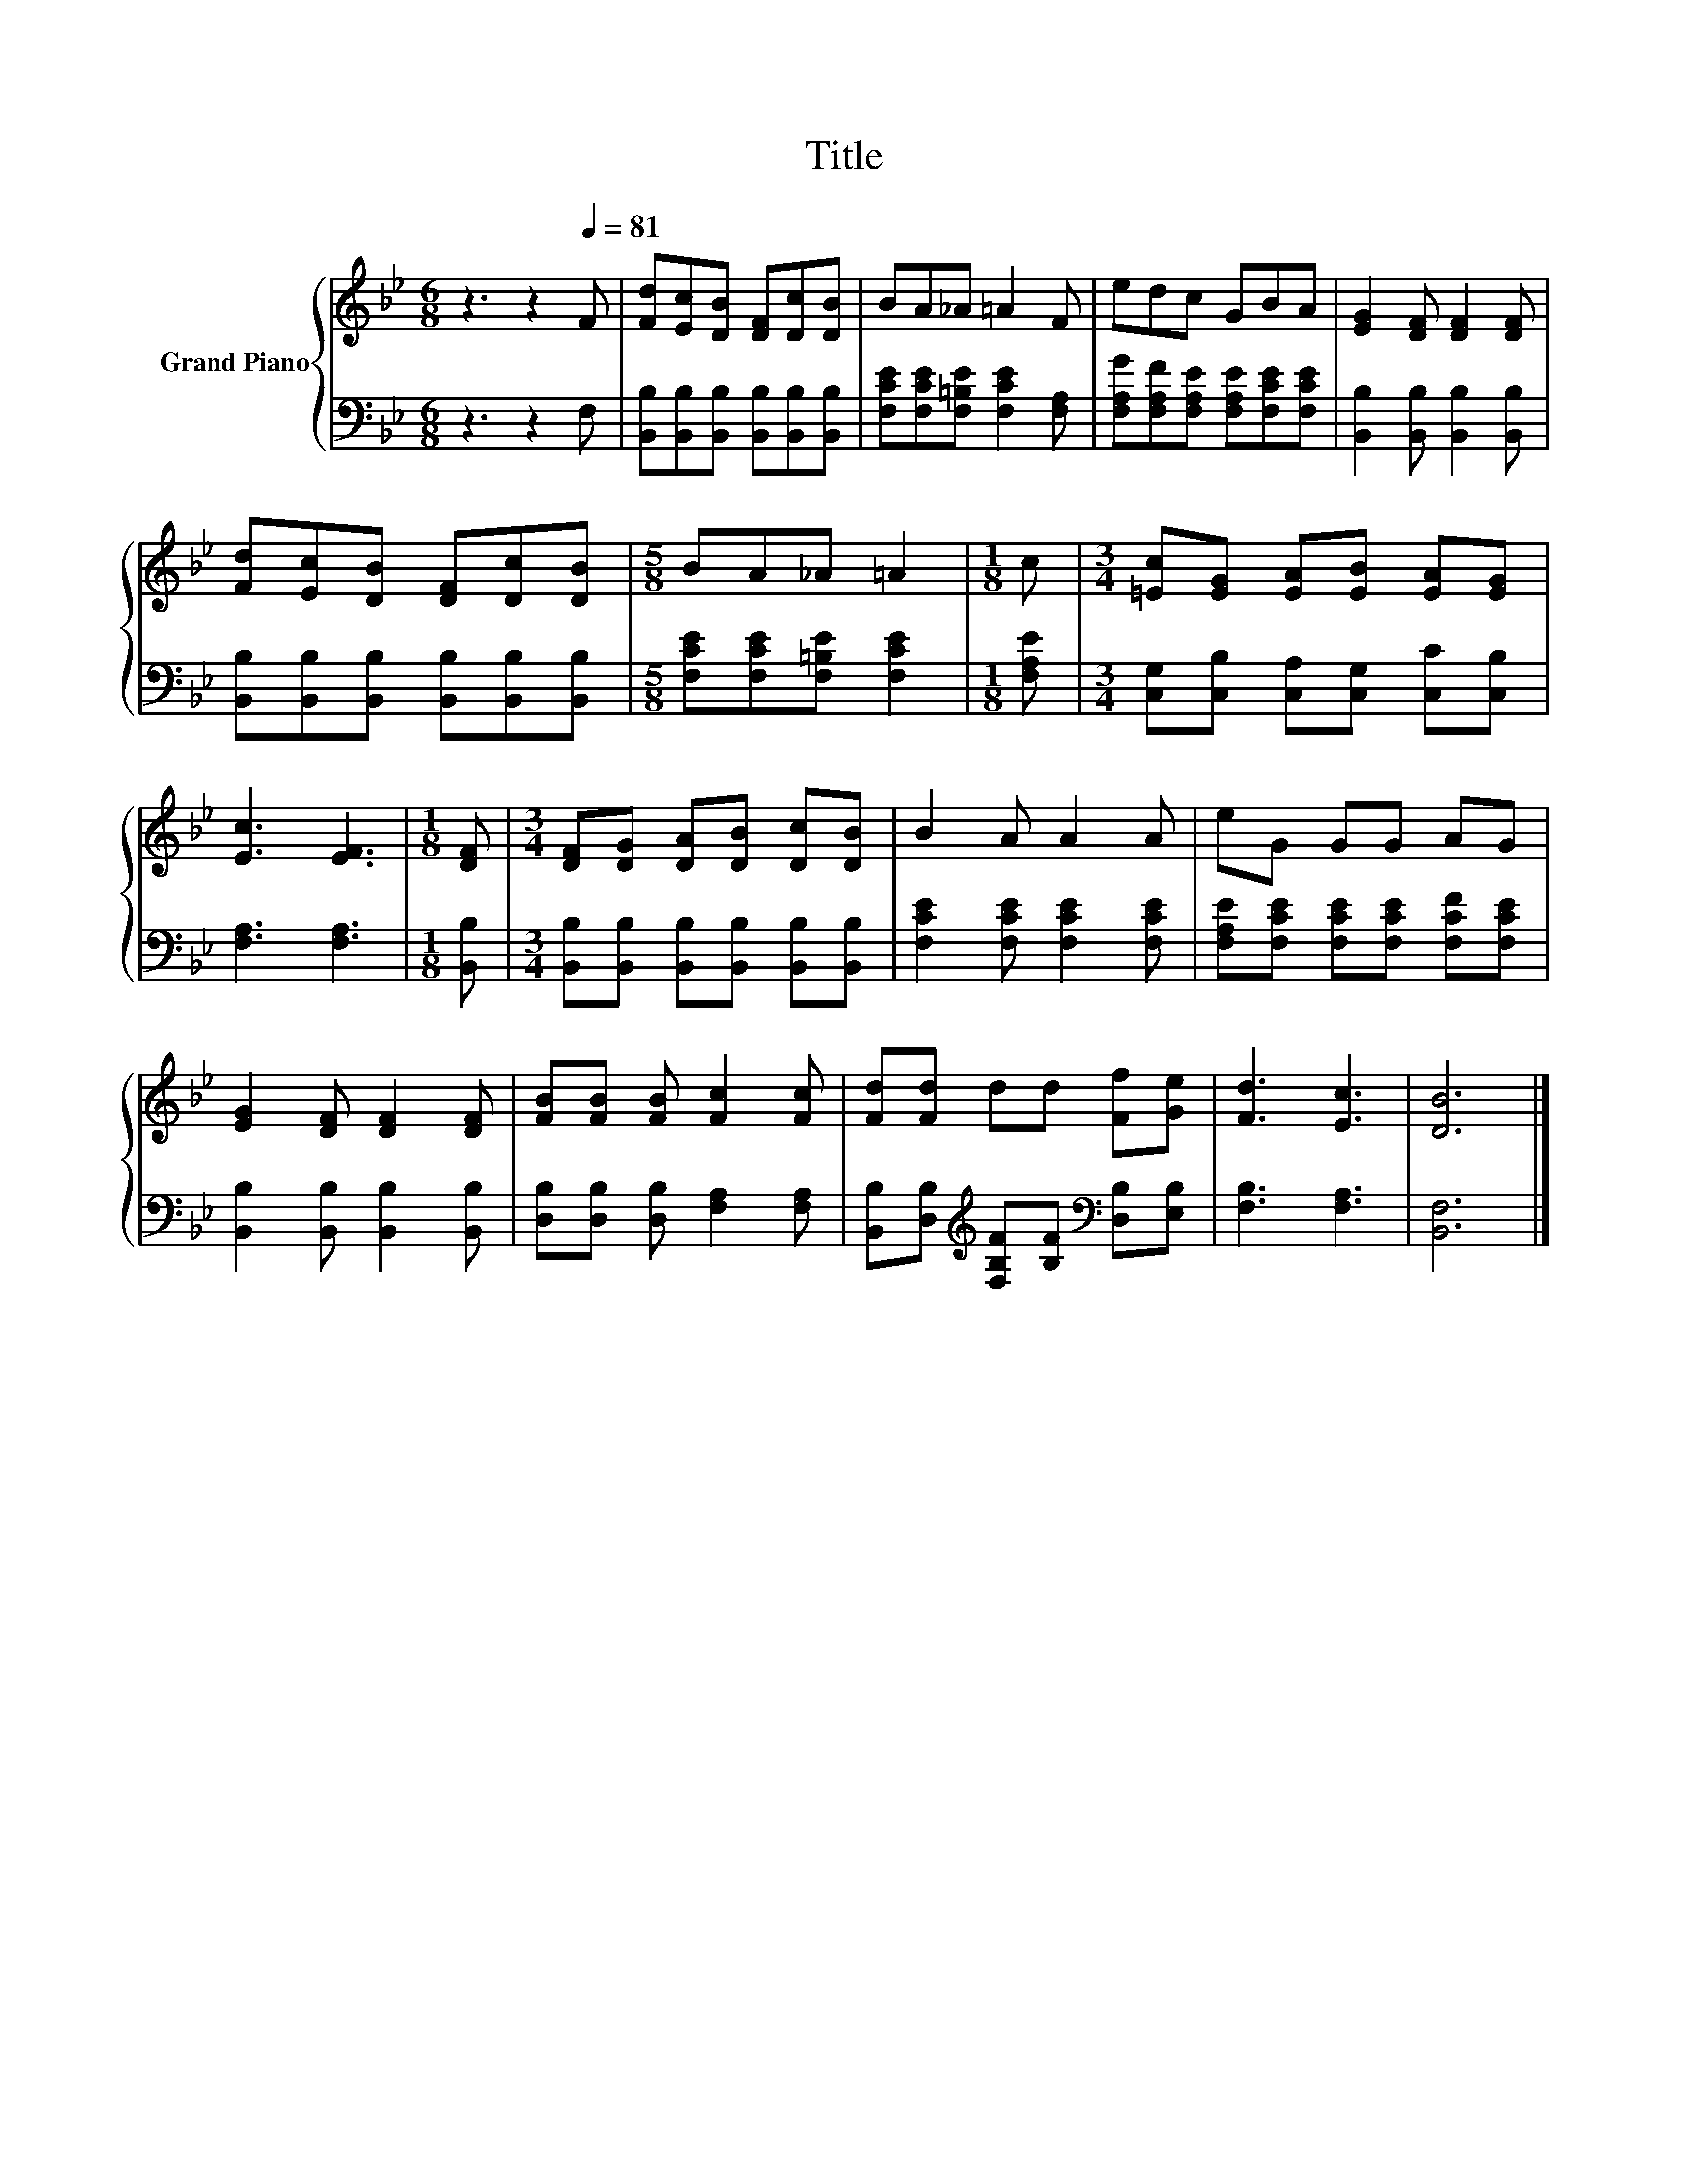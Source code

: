 X:1
T:Title
%%score { 1 | 2 }
L:1/8
M:6/8
K:Bb
V:1 treble nm="Grand Piano"
V:2 bass 
V:1
 z3 z2[Q:1/4=81] F | [Fd][Ec][DB] [DF][Dc][DB] | BA_A =A2 F | edc GBA | [EG]2 [DF] [DF]2 [DF] | %5
 [Fd][Ec][DB] [DF][Dc][DB] |[M:5/8] BA_A =A2 |[M:1/8] c |[M:3/4] [=Ec][EG] [EA][EB] [EA][EG] | %9
 [Ec]3 [EF]3 |[M:1/8] [DF] |[M:3/4] [DF][DG] [DA][DB] [Dc][DB] | B2 A A2 A | eG GG AG | %14
 [EG]2 [DF] [DF]2 [DF] | [FB][FB] [FB] [Fc]2 [Fc] | [Fd][Fd] dd [Ff][Ge] | [Fd]3 [Ec]3 | [DB]6 |] %19
V:2
 z3 z2 F, | [B,,B,][B,,B,][B,,B,] [B,,B,][B,,B,][B,,B,] | [F,CE][F,CE][F,=B,E] [F,CE]2 [F,A,] | %3
 [F,A,G][F,A,F][F,A,E] [F,A,E][F,CE][F,CE] | [B,,B,]2 [B,,B,] [B,,B,]2 [B,,B,] | %5
 [B,,B,][B,,B,][B,,B,] [B,,B,][B,,B,][B,,B,] |[M:5/8] [F,CE][F,CE][F,=B,E] [F,CE]2 | %7
[M:1/8] [F,A,E] |[M:3/4] [C,G,][C,B,] [C,A,][C,G,] [C,C][C,B,] | [F,A,]3 [F,A,]3 |[M:1/8] [B,,B,] | %11
[M:3/4] [B,,B,][B,,B,] [B,,B,][B,,B,] [B,,B,][B,,B,] | [F,CE]2 [F,CE] [F,CE]2 [F,CE] | %13
 [F,A,E][F,CE] [F,CE][F,CE] [F,CF][F,CE] | [B,,B,]2 [B,,B,] [B,,B,]2 [B,,B,] | %15
 [D,B,][D,B,] [D,B,] [F,A,]2 [F,A,] | [B,,B,][D,B,][K:treble] [F,B,F][B,F][K:bass] [D,B,][E,B,] | %17
 [F,B,]3 [F,A,]3 | [B,,F,]6 |] %19

